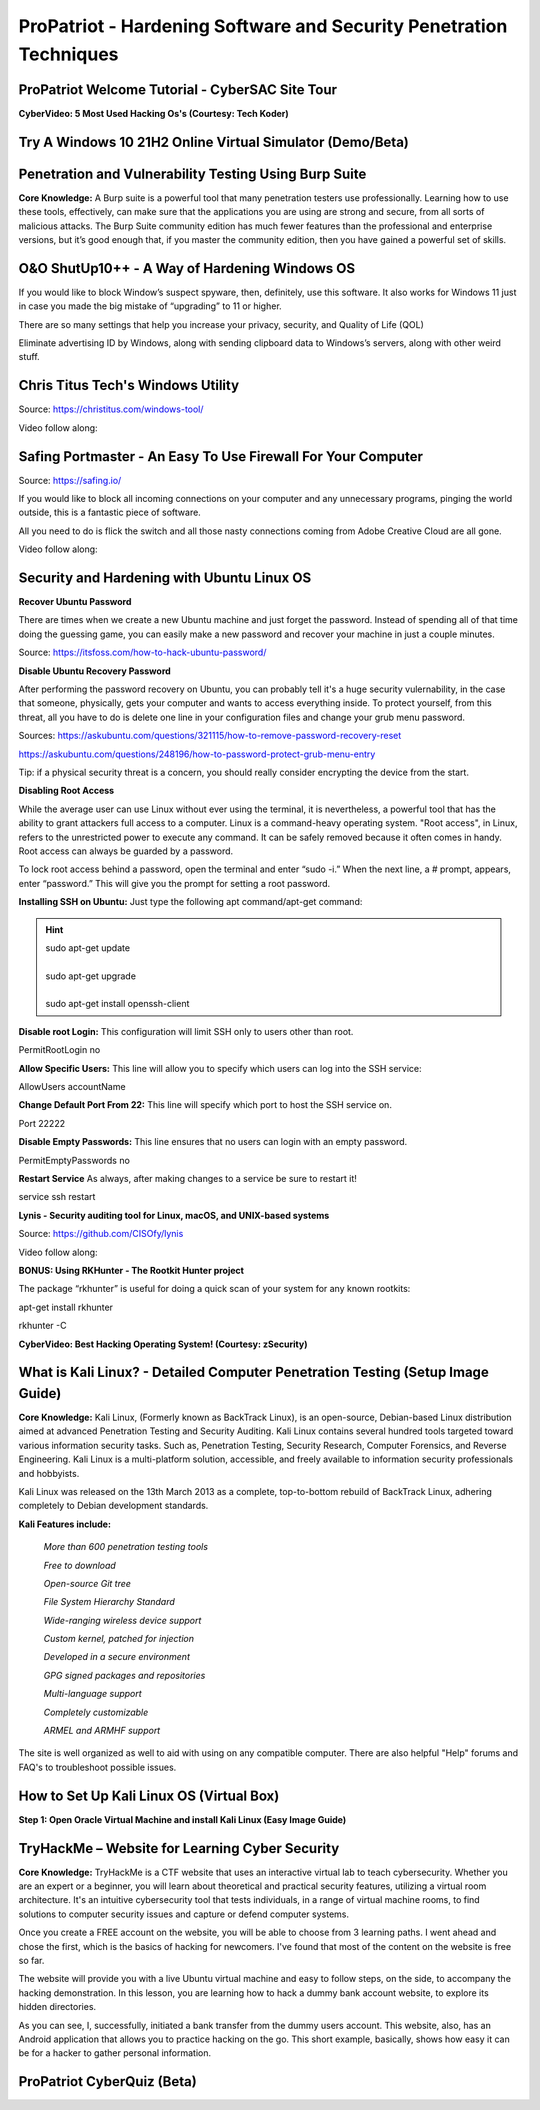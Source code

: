 ProPatriot - Hardening Software and Security Penetration Techniques 
=======================================================================

.. image:: https://raw.githubusercontent.com/natt96z/cybersac/main/docs/img/ezgif-1-415fb4tttttttt69f1.gif
   :width: 80%
   :align: center


ProPatriot Welcome Tutorial - CyberSAC Site Tour
~~~~~~~~~~~~~~~~~~~~~~~~~~~~~~~~~~~~~~~~~~~~~~~~~~

.. raw:: html

   <iframe width="560" height="315" src="https://www.youtube.com/embed/95Q74KuqkbU" title="YouTube video player" frameborder="0" allow="accelerometer; autoplay; clipboard-write; encrypted-media; gyroscope; picture-in-picture; web-share" allowfullscreen></iframe>


**CyberVideo: 5 Most Used Hacking Os's (Courtesy: Tech Koder)**

.. raw:: html

   <iframe width="560" height="315" src="https://www.youtube.com/embed/0Bo5NYCspPA" title="YouTube video player" frameborder="0" allow="accelerometer; autoplay; clipboard-write; encrypted-media; gyroscope; picture-in-picture" allowfullscreen></iframe>

Try A Windows 10 21H2 Online Virtual Simulator (Demo/Beta)
~~~~~~~~~~~~~~~~~~~~~~~~~~~~~~~~~~~~~~~~~~~~~~~~~~~~~~~~~~~~~~

.. raw:: html

   <iframe src="https://win10.webjeet.me/" style="border:0px #ffffff none;" name="myiFrame" scrolling="no" frameborder="1" marginheight="0px" marginwidth="0px" height="600px" width="800px" allowfullscreen></iframe>


Penetration and Vulnerability Testing Using Burp Suite
~~~~~~~~~~~~~~~~~~~~~~~~~~~~~~~~~~~~~~~~~~~~~~~~~~~~~~~~~~~~~~

**Core Knowledge:** A Burp suite is a powerful tool that many penetration testers use professionally. Learning how to use these tools, effectively, can make sure that the applications you are using are strong and secure, from all sorts of malicious attacks. The Burp Suite community edition has much fewer features than the professional and enterprise versions, but it’s good enough that, if you master the community edition, then you have gained a powerful set of skills.


.. image:: https://raw.githubusercontent.com/natt96z/cybersac/main/docs/img/30.jpg
   :width: 50%
   :align: center
   
.. image:: https://raw.githubusercontent.com/natt96z/cybersac/main/docs/img/29.jpg
   :width: 50%
   :align: center
   

O&O ShutUp10++ - A Way of Hardening Windows OS
~~~~~~~~~~~~~~~~~~~~~~~~~~~~~~~~~~~~~~~~~~~~~~~~~~~~~
If you would like to block Window’s suspect spyware, then, definitely, use this software. It also works for Windows 11 just in case you made the big mistake of “upgrading” to 11 or higher.

.. image:: https://raw.githubusercontent.com/natt96z/cybersac/main/docs/img/140.jpg
   :width: 51%
   :align: center


.. Note::

There are so many settings that help you increase your privacy, security, and Quality of Life (QOL)  
   
.. image:: https://raw.githubusercontent.com/natt96z/cybersac/main/docs/img/141.jpg
   :width: 50%
   :align: center
   
.. Note::

Eliminate advertising ID by Windows, along with sending clipboard data to Windows’s servers, along with other weird stuff. 

Chris Titus Tech's Windows Utility
~~~~~~~~~~~~~~~~~~~~~~~~~~~~~~~~~~~~~~~~~~~~~~~~~~~~~
Source: https://christitus.com/windows-tool/

Video follow along:

.. raw:: html

   <iframe width="560" height="315" src="https://www.youtube.com/embed/tPRv-ATUBe4" title="YouTube video player" frameborder="0" allow="accelerometer; autoplay; clipboard-write; encrypted-media; gyroscope; picture-in-picture; web-share" allowfullscreen></iframe>


Safing Portmaster - An Easy To Use Firewall For Your Computer
~~~~~~~~~~~~~~~~~~~~~~~~~~~~~~~~~~~~~~~~~~~~~~~~~~~~~
Source: https://safing.io/

If you would like to block all incoming connections on your computer and any unnecessary programs, pinging the world outside, this is a fantastic piece of software.

All you need to do is flick the switch and all those nasty connections coming from Adobe Creative Cloud are all gone.

Video follow along:

.. raw:: html

   <iframe width="560" height="315" src="https://www.youtube.com/embed/PeTuVgK5z9o" title="YouTube video player" frameborder="0" allow="accelerometer; autoplay; clipboard-write; encrypted-media; gyroscope; picture-in-picture; web-share" allowfullscreen></iframe>

.. image:: https://raw.githubusercontent.com/natt96z/cybersac/6c4d4fe8fc7a511a7b5609a0f53ae1e194d2f009/docs/img/image.png
   :width: 51%
   :align: center
   
Security and Hardening with Ubuntu Linux OS
~~~~~~~~~~~~~~~~~~~~~~~~~~~~~~~~~~~~~~~~~~~~

**Recover Ubuntu Password**

There are times when we create a new Ubuntu machine and just forget the password. Instead of spending all of that time doing the guessing game, you can easily make a new password and recover your machine in just a couple minutes.

Source: https://itsfoss.com/how-to-hack-ubuntu-password/

.. image:: https://github.com/natt96z/cybersac/blob/main/docs/img/Capture.PNG?raw=true
   :width: 51%
   :align: center

.. image:: https://github.com/natt96z/cybersac/blob/main/docs/img/Capture%201.PNG?raw=true
   :width: 51%
   :align: center

.. image:: https://github.com/natt96z/cybersac/blob/main/docs/img/Capture%202.PNG?raw=true
   :width: 51%
   :align: center

.. image:: https://github.com/natt96z/cybersac/blob/main/docs/img/Capture%203.PNG?raw=true
   :width: 51%
   :align: center

.. image:: https://raw.githubusercontent.com/natt96z/cybersac/main/docs/img/Capture%204.PNG
   :width: 51%
   :align: center

**Disable Ubuntu Recovery Password**

After performing the password recovery on Ubuntu, you can probably tell it's a huge security vulernability, in the case that someone, physically, gets your computer and wants to access everything inside. To protect yourself, from this threat, all you have to do is delete one line in your configuration files and change your grub menu password.

Sources: https://askubuntu.com/questions/321115/how-to-remove-password-recovery-reset

https://askubuntu.com/questions/248196/how-to-password-protect-grub-menu-entry

.. image:: https://raw.githubusercontent.com/natt96z/cybersac/main/docs/img/Disable%20Ubuntu%20Recovery%20Password.PNG
   :width: 51%
   :align: center


.. image:: https://raw.githubusercontent.com/natt96z/cybersac/main/docs/img/Change%20Grub%20Menu%20Password.PNG
   :width: 51%
   :align: center

.. Note::   

Tip: if a physical security threat is a concern, you should really consider encrypting the device from the start.


**Disabling Root Access** 

While the average user can use Linux without ever using the terminal, it is nevertheless, a powerful tool that has the ability to grant attackers full access to a computer. Linux is a command-heavy operating system. "Root access", in Linux, refers to the unrestricted power to execute any command. It can be safely removed because it often comes in handy. Root access can always be guarded by a password. 

.. image:: https://raw.githubusercontent.com/natt96z/cybersac/main/docs/img/pasted%20image%200.png
   :width: 65%
   :align: center
  
.. Note::

To lock root access behind a password, open the terminal and enter “sudo -i.”  When the next line, a # prompt, appears, enter “password.”  This will give you the prompt for setting a root password.

**Installing SSH on Ubuntu:** Just type the following apt command/apt-get command:

.. hint::
   | sudo apt-get update
   | 
   | sudo apt-get upgrade
   |
   | sudo apt-get install openssh-client
   
   
   
   
   
   
   

**Disable root Login:** This configuration will limit SSH only to users other than root.

PermitRootLogin no

**Allow Specific Users:** This line will allow you to specify which users can log into the SSH service:

AllowUsers accountName

**Change Default Port From 22:** This line will specify which port to host the SSH service on.

Port 22222

**Disable Empty Passwords:** This line ensures that no users can login with an empty password.

PermitEmptyPasswords no

**Restart Service** As always, after making changes to a service be sure to restart it!

service ssh restart



**Lynis - Security auditing tool for Linux, macOS, and UNIX-based systems**

Source: https://github.com/CISOfy/lynis

Video follow along:

.. raw:: html

   <iframe width="560" height="315" src="https://www.youtube.com/embed/fUIpJJn6YaM" title="YouTube video player" frameborder="0" allow="accelerometer; autoplay; clipboard-write; encrypted-media; gyroscope; picture-in-picture; web-share" allowfullscreen></iframe>



**BONUS: Using RKHunter - The Rootkit Hunter project**


.. image:: https://raw.githubusercontent.com/natt96z/cybersac/main/docs/img/install-and-configure-rkhunter-with-tightened-security-variables-rkhunter-logo.png
   :width: 65%
   :align: center

.. image:: https://raw.githubusercontent.com/natt96z/cybersac/main/docs/img/rkhunter-results.png
   :width: 65%
   :align: center


The package “rkhunter” is useful for doing a quick scan of your system for any known rootkits:

apt-get install rkhunter

rkhunter -C



**CyberVideo: Best Hacking Operating System! (Courtesy: zSecurity)**

.. raw:: html

   <iframe width="560" height="315" src="https://www.youtube.com/embed/lAnQzVqx9s4" title="YouTube video player" frameborder="0" allow="accelerometer; autoplay; clipboard-write; encrypted-media; gyroscope; picture-in-picture" allowfullscreen></iframe>

What is Kali Linux? - Detailed Computer Penetration Testing (Setup Image Guide)
~~~~~~~~~~~~~~~~~~~~~~~~~~~~~~~~~~~~~~~~~~~~~~~~~~~~~~~~~~~~~~~~


**Core Knowledge:** Kali Linux, (Formerly known as BackTrack Linux), is an open-source, Debian-based Linux distribution aimed at advanced Penetration Testing and Security Auditing. Kali Linux contains several hundred tools targeted toward various information security tasks. Such as, Penetration Testing, Security Research, Computer Forensics, and Reverse Engineering. Kali Linux is a multi-platform solution, accessible, and freely available to information security professionals and hobbyists.

.. Note::

 
Kali Linux was released on the 13th March 2013 as a complete, top-to-bottom rebuild of BackTrack Linux, adhering completely to Debian development standards. 

.. image:: https://raw.githubusercontent.com/natt96z/cybersac/main/docs/img/98.jpg
   :width: 65%
   :align: center
   
**Kali Features include:**  

    *More than 600 penetration testing tools*
    
    *Free to download*
    
    *Open-source Git tree* 
    
    *File System Hierarchy Standard*  
    
    *Wide-ranging wireless device support* 
    
    *Custom kernel, patched for injection*
    
    *Developed in a secure environment*
    
    *GPG signed packages and repositories*
    
    *Multi-language support* 
    
    *Completely customizable* 
    
    *ARMEL and ARMHF support* 
    

.. image:: https://raw.githubusercontent.com/natt96z/cybersac/main/docs/img/99.jpg
   :width: 65%
   :align: center

.. Note::

The site is well organized as well to aid with using on any compatible computer. There are also helpful "Help" forums and FAQ's to troubleshoot possible issues.


How to Set Up Kali Linux OS (Virtual Box)
~~~~~~~~~~~~~~~~~~~~~~~~~~~~~~~~~~~~~~~~~~~~~~~
 
**Step 1: Open Oracle Virtual Machine and install Kali Linux (Easy Image Guide)**

.. image:: https://raw.githubusercontent.com/natt96z/cybersac/main/docs/img/100.jpg
   :width: 65%
   :align: center
   
.. image:: https://raw.githubusercontent.com/natt96z/cybersac/main/docs/img/101.jpg
   :width: 65%
   :align: center

.. image:: https://raw.githubusercontent.com/natt96z/cybersac/main/docs/img/102.jpg
   :width: 65%
   :align: center

.. image:: https://raw.githubusercontent.com/natt96z/cybersac/main/docs/img/103.jpg
   :width: 65%
   :align: center
   
.. image:: https://raw.githubusercontent.com/natt96z/cybersac/main/docs/img/104.jpg
   :width: 65%
   :align: center
   
.. image:: https://raw.githubusercontent.com/natt96z/cybersac/main/docs/img/105.jpg
   :width: 65%
   :align: center
   
.. image:: https://raw.githubusercontent.com/natt96z/cybersac/main/docs/img/106.jpg
   :width: 65%
   :align: center
   
.. image:: https://raw.githubusercontent.com/natt96z/cybersac/main/docs/img/107.jpg
   :width: 65%
   :align: center
   
.. image:: https://raw.githubusercontent.com/natt96z/cybersac/main/docs/img/108.jpg
   :width: 65%
   :align: center
   
.. image:: https://raw.githubusercontent.com/natt96z/cybersac/main/docs/img/109.jpg
   :width: 65%
   :align: center
   
.. image:: https://raw.githubusercontent.com/natt96z/cybersac/main/docs/img/110.jpg
   :width: 65%
   :align: center
   
.. image:: https://raw.githubusercontent.com/natt96z/cybersac/main/docs/img/111.jpg
   :width: 65%
   :align: center

.. image:: https://raw.githubusercontent.com/natt96z/cybersac/main/docs/img/112.jpg
   :width: 65%
   :align: center

.. image:: https://raw.githubusercontent.com/natt96z/cybersac/main/docs/img/113.jpg
   :width: 65%
   :align: center
   
.. image:: https://raw.githubusercontent.com/natt96z/cybersac/main/docs/img/114.jpg
   :width: 65%
   :align: center
   
.. image:: https://raw.githubusercontent.com/natt96z/cybersac/main/docs/img/115.jpg
   :width: 65%
   :align: center
   
.. image:: https://raw.githubusercontent.com/natt96z/cybersac/main/docs/img/116.jpg
   :width: 65%
   :align: center
   
.. image:: https://raw.githubusercontent.com/natt96z/cybersac/main/docs/img/117.jpg
   :width: 65%
   :align: center
   
.. image:: https://raw.githubusercontent.com/natt96z/cybersac/main/docs/img/118.jpg
   :width: 65%
   :align: center
   
.. image:: https://raw.githubusercontent.com/natt96z/cybersac/main/docs/img/119.jpg
   :width: 65%
   :align: center
.. image:: https://raw.githubusercontent.com/natt96z/cybersac/main/docs/img/120.jpg
   :width: 65%
   :align: center
   
.. image:: https://raw.githubusercontent.com/natt96z/cybersac/main/docs/img/121.jpg
   :width: 65%
   :align: center

.. image:: https://raw.githubusercontent.com/natt96z/cybersac/main/docs/img/122.jpg
   :width: 65%
   :align: center

.. image:: https://raw.githubusercontent.com/natt96z/cybersac/main/docs/img/123.jpg
   :width: 65%
   :align: center
   
.. image:: https://raw.githubusercontent.com/natt96z/cybersac/main/docs/img/124.jpg
   :width: 65%
   :align: center
   
TryHackMe – Website for Learning Cyber Security
~~~~~~~~~~~~~~~~~~~~~~~~~~~~~~~~~~~~~~~~~~~~~~~~~~

.. image:: https://raw.githubusercontent.com/natt96z/cybersac/main/docs/img/135.jpg
   :width: 67%
   :align: center
   
**Core Knowledge:** TryHackMe is a CTF website that uses an interactive virtual lab to teach cybersecurity. Whether you are an expert or a beginner, you will learn about theoretical and practical security features, utilizing a virtual room architecture. It's an intuitive cybersecurity tool that tests individuals, in a range of virtual machine rooms, to find solutions to computer security issues and capture or defend computer systems.

   
.. image:: https://raw.githubusercontent.com/natt96z/cybersac/main/docs/img/136.jpg
   :width: 65%
   :align: center
   
.. Note::

Once you create a FREE account on the website, you will be able to choose from 3 learning paths. I went ahead and chose the first, which is the basics of hacking for newcomers. I've found that most of the content on the website is free so far.

   
.. image:: https://raw.githubusercontent.com/natt96z/cybersac/main/docs/img/137.jpg
   :width: 70%
   :align: center
   
.. image:: https://raw.githubusercontent.com/natt96z/cybersac/main/docs/img/138.jpg
   :width: 70%
   :align: center

The website will provide you with a live Ubuntu virtual machine and easy to follow steps, on the side, to accompany the hacking demonstration. In this lesson, you are learning how to hack a dummy bank account website, to explore its hidden directories.  

.. image:: https://raw.githubusercontent.com/natt96z/cybersac/main/docs/img/139.jpg
   :width: 70%
   :align: center

As you can see, I, successfully, initiated a bank transfer from the dummy users account. This website, also, has an Android application that allows you to practice hacking on the go.  This short example, basically, shows how easy it can be for a hacker to gather personal information. 


**ProPatriot CyberQuiz (Beta)**
~~~~~~~~~~~~~~~~~~~~~~~~~~~~~~~~~~~~~~~~

.. raw:: html


   <div class="involveme_embed" data-project="new-project-e48d"><script src="https://cybersac.involve.me/embed"></script></div>
 
